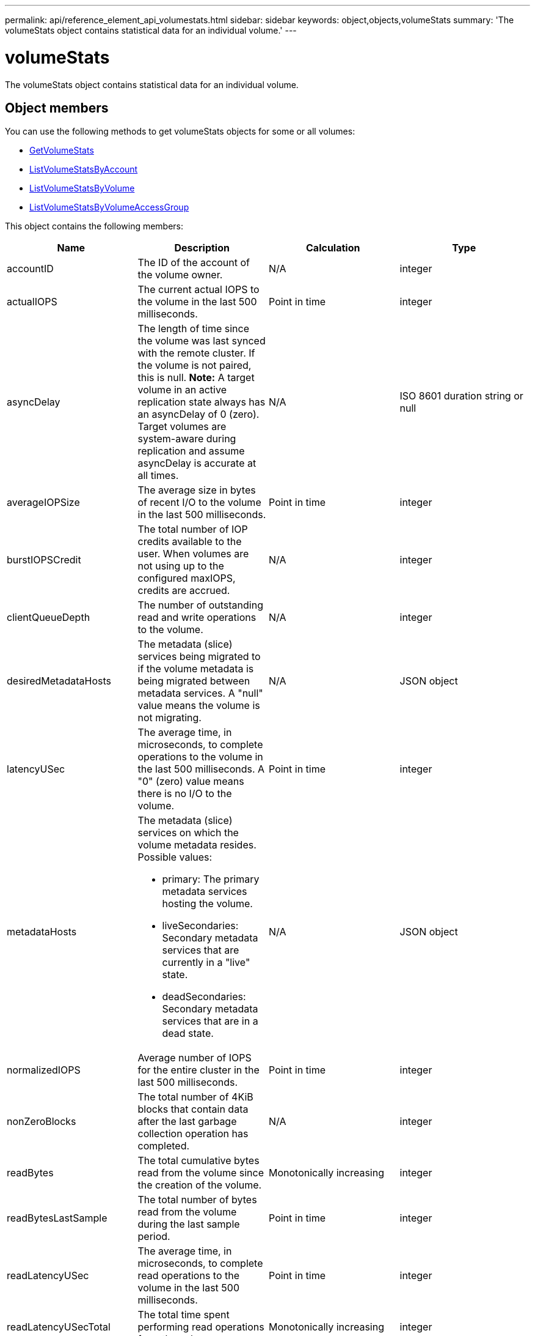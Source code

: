 ---
permalink: api/reference_element_api_volumestats.html
sidebar: sidebar
keywords: object,objects,volumeStats
summary: 'The volumeStats object contains statistical data for an individual volume.'
---

= volumeStats
:icons: font
:imagesdir: ../media/

[.lead]
The volumeStats object contains statistical data for an individual volume.

== Object members

You can use the following methods to get volumeStats objects for some or all volumes:

* xref:reference_element_api_getvolumestats.adoc[GetVolumeStats]
* xref:reference_element_api_listvolumestatsbyaccount.adoc[ListVolumeStatsByAccount]
* xref:reference_element_api_listvolumestatsbyvolume.adoc[ListVolumeStatsByVolume]
* xref:reference_element_api_listvolumestatsbyvolumeaccessgroup.adoc[ListVolumeStatsByVolumeAccessGroup]

This object contains the following members:

[options="header"]
|===
|Name |Description |Calculation |Type
a|
accountID
a|
The ID of the account of the volume owner.
a|
N/A
a|
integer
a|
actualIOPS
a|
The current actual IOPS to the volume in the last 500 milliseconds.
a|
Point in time
a|
integer
a|
asyncDelay
a|
The length of time since the volume was last synced with the remote cluster. If the volume is not paired, this is null. *Note:* A target volume in an active replication state always has an asyncDelay of 0 (zero). Target volumes are system-aware during replication and assume asyncDelay is accurate at all times.

a|
N/A
a|
ISO 8601 duration string or null
a|
averageIOPSize
a|
The average size in bytes of recent I/O to the volume in the last 500 milliseconds.
a|
Point in time
a|
integer
a|
burstIOPSCredit
a|
The total number of IOP credits available to the user. When volumes are not using up to the configured maxIOPS, credits are accrued.
a|
N/A
a|
integer
a|
clientQueueDepth
a|
The number of outstanding read and write operations to the volume.
a|
N/A
a|
integer
a|
desiredMetadataHosts
a|
The metadata (slice) services being migrated to if the volume metadata is being migrated between metadata services. A "null" value means the volume is not migrating.
a|
N/A
a|
JSON object
a|
latencyUSec
a|
The average time, in microseconds, to complete operations to the volume in the last 500 milliseconds. A "0" (zero) value means there is no I/O to the volume.
a|
Point in time
a|
integer
a|
metadataHosts
a|
The metadata (slice) services on which the volume metadata resides. Possible values:

* primary: The primary metadata services hosting the volume.
* liveSecondaries: Secondary metadata services that are currently in a "live" state.
* deadSecondaries: Secondary metadata services that are in a dead state.

a|
N/A
a|
JSON object
a|
normalizedIOPS
a|
Average number of IOPS for the entire cluster in the last 500 milliseconds.
a|
Point in time
a|
integer
a|
nonZeroBlocks
a|
The total number of 4KiB blocks that contain data after the last garbage collection operation has completed.
a|
N/A
a|
integer
a|
readBytes
a|
The total cumulative bytes read from the volume since the creation of the volume.
a|
Monotonically increasing
a|
integer
a|
readBytesLastSample
a|
The total number of bytes read from the volume during the last sample period.
a|
Point in time
a|
integer
a|
readLatencyUSec
a|
The average time, in microseconds, to complete read operations to the volume in the last 500 milliseconds.
a|
Point in time
a|
integer
a|
readLatencyUSecTotal
a|
The total time spent performing read operations from the volume.
a|
Monotonically increasing
a|
integer
a|
readOps
a|
The total read operations to the volume since the creation of the volume.
a|
Monotonically increasing
a|
integer
a|
readOpsLastSample
a|
The total number of read operations during the last sample period.
a|
Point in time
a|
integer
a|
samplePeriodMSec
a|
The length of the sample period, in milliseconds.
a|
N/A
a|
integer
a|
throttle
a|
A floating value between 0 and 1 that represents how much the system is throttling clients below their maxIOPS because of re-replication of data, transient errors, and snapshots taken.
a|
N/A
a|
float
a|
timestamp
a|
The current time in UTC+0 format.
a|
N/A
a|
ISO 8601 date string
a|
unalignedReads
a|
The total cumulative unaligned read operations to a volume since the creation of the volume.
a|
Monotonically increasing
a|
integer
a|
unalignedWrites
a|
The total cumulative unaligned write operations to a volume since the creation of the volume.
a|
Monotonically increasing
a|
integer
a|
volumeAccessGroups
a|
The list of IDs of volume access group(s) to which a volume belongs.
a|
N/A
a|
integer array
a|
volumeID
a|
The ID of the volume.
a|
N/A
a|
integer
a|
volumeSize
a|
Total provisioned capacity in bytes.
a|
N/A
a|
integer
a|
volumeUtilization
a|
A floating point value that describes how fully the client is using the volume's input / output capabilities in comparison with the maxIOPS QoS setting for that volume. Possible values:

* 0: The client is not using the volume.
* 0.01 to 0.99: The client is not fully utilizing the volume's IOPS capabilities.
* 1.00: The client is fully utilizing the volume up to the IOPS limit set by the maxIOPS setting.
* > 1.00: The client is utilizing more than the limit set by maxIOPS. This is possible when the burstIOPS QoS setting is set higher than maxIOPS. For example, if maxIOPS is set to 1000 and burstIOPS is set to 2000, the `volumeUtilization` value would be 2.00 if the client fully utilizes the volume.

a|
N/A
a|
float
a|
writeBytes
a|
The total cumulative bytes written to the volume since the creation of the volume.
a|
Monotonically increasing
a|
integer
a|
writeBytesLastSample
a|
The total number of bytes written to the volume during the last sample period.
a|
Monotonically increasing
a|
integer
a|
writeLatencyUSec
a|
The average time, in microseconds, to complete write operations to a volume in the last 500 milliseconds.
a|
Point in time
a|
integer
a|
writeLatencyUSecTotal
a|
The total time spent performing write operations to the volume.
a|
Monotonically increasing
a|
integer
a|
writeOps
a|
The total cumulative write operations to the volume since the creation of the volume.
a|
Monotonically increasing
a|
integer
a|
writeOpsLastSample
a|
The total number of write operations during the last sample period.
a|
Point in time
a|
integer
a|
zeroBlocks
a|
The total number of empty 4KiB blocks without data after the last round of garbage collection operation has completed.
a|
Point in time
a|
integer
|===

// 2025 JAN 6, DOC-4778